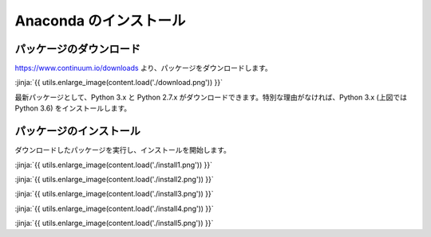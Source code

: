 Anaconda のインストール
-----------------------------------


パッケージのダウンロード
+++++++++++++++++++++++++++++


https://www.continuum.io/downloads より、パッケージをダウンロードします。

:jinja:`{{ utils.enlarge_image(content.load('./download.png')) }}`


最新パッケージとして、Python 3.x と Python 2.7.x がダウンロードできます。特別な理由がなければ、Python 3.x (上図では Python 3.6) をインストールします。


パッケージのインストール
+++++++++++++++++++++++++++++

ダウンロードしたパッケージを実行し、インストールを開始します。


:jinja:`{{ utils.enlarge_image(content.load('./install1.png')) }}`


:jinja:`{{ utils.enlarge_image(content.load('./install2.png')) }}`

:jinja:`{{ utils.enlarge_image(content.load('./install3.png')) }}`

:jinja:`{{ utils.enlarge_image(content.load('./install4.png')) }}`

:jinja:`{{ utils.enlarge_image(content.load('./install5.png')) }}`
